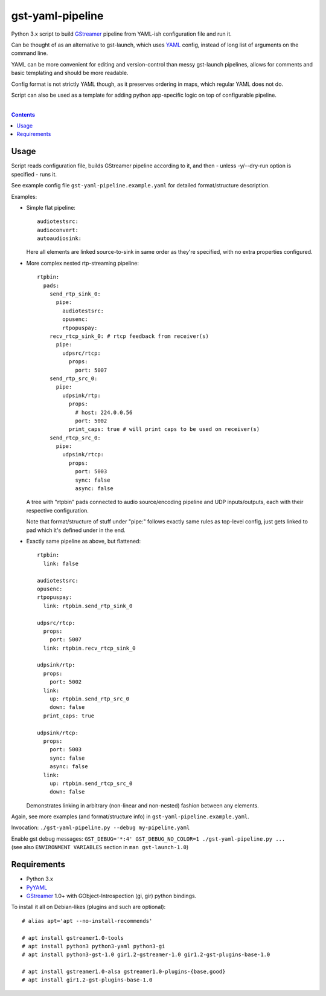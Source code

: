 gst-yaml-pipeline
=================

Python 3.x script to build GStreamer_ pipeline from YAML-ish
configuration file and run it.

Can be thought of as an alternative to gst-launch, which uses YAML_ config,
instead of long list of arguments on the command line.

YAML can be more convenient for editing and version-control than messy
gst-launch pipelines, allows for comments and basic templating and should be
more readable.

Config format is not strictly YAML though, as it preserves ordering in maps,
which regular YAML does not do.

Script can also be used as a template for adding python app-specific logic on
top of configurable pipeline.

.. _GStreamer: http://gstreamer.freedesktop.org/
.. _YAML: https://en.wikipedia.org/wiki/YAML

|

.. contents::
  :backlinks: none


Usage
-----

Script reads configuration file, builds GStreamer pipeline according to it,
and then - unless -y/--dry-run option is specified - runs it.

See example config file ``gst-yaml-pipeline.example.yaml`` for detailed
format/structure description.

Examples:

* Simple flat pipeline::

    audiotestsrc:
    audioconvert:
    autoaudiosink:

  Here all elements are linked source-to-sink in same order as they're
  specified, with no extra properties configured.

* More complex nested rtp-streaming pipeline::

    rtpbin:
      pads:
        send_rtp_sink_0:
          pipe:
            audiotestsrc:
            opusenc:
            rtpopuspay:
        recv_rtcp_sink_0: # rtcp feedback from receiver(s)
          pipe:
            udpsrc/rtcp:
              props:
                port: 5007
        send_rtp_src_0:
          pipe:
            udpsink/rtp:
              props:
                # host: 224.0.0.56
                port: 5002
              print_caps: true # will print caps to be used on receiver(s)
        send_rtcp_src_0:
          pipe:
            udpsink/rtcp:
              props:
                port: 5003
                sync: false
                async: false

  A tree with "rtpbin" pads connected to audio source/encoding pipeline and UDP
  inputs/outputs, each with their respective configuration.

  Note that format/structure of stuff under "pipe:" follows exactly same rules
  as top-level config, just gets linked to pad which it's defined under in the end.

* Exactly same pipeline as above, but flattened::

    rtpbin:
      link: false

    audiotestsrc:
    opusenc:
    rtpopuspay:
      link: rtpbin.send_rtp_sink_0

    udpsrc/rtcp:
      props:
        port: 5007
      link: rtpbin.recv_rtcp_sink_0

    udpsink/rtp:
      props:
        port: 5002
      link:
        up: rtpbin.send_rtp_src_0
        down: false
      print_caps: true

    udpsink/rtcp:
      props:
        port: 5003
        sync: false
        async: false
      link:
        up: rtpbin.send_rtcp_src_0
        down: false

  Demonstrates linking in arbitrary (non-linear and non-nested) fashion between
  any elements.

Again, see more examples (and format/structure info) in ``gst-yaml-pipeline.example.yaml``.

Invocation: ``./gst-yaml-pipeline.py --debug my-pipeline.yaml``

| Enable gst debug messages: ``GST_DEBUG='*:4' GST_DEBUG_NO_COLOR=1 ./gst-yaml-pipeline.py ...``
| (see also ``ENVIRONMENT VARIABLES`` section in ``man gst-launch-1.0``)


Requirements
------------

* Python 3.x
* PyYAML_
* GStreamer_ 1.0+ with GObject-Introspection (gi, gir) python bindings.

To install it all on Debian-likes (plugins and such are optional)::

  # alias apt='apt --no-install-recommends'

  # apt install gstreamer1.0-tools
  # apt install python3 python3-yaml python3-gi
  # apt install python3-gst-1.0 gir1.2-gstreamer-1.0 gir1.2-gst-plugins-base-1.0

  # apt install gstreamer1.0-alsa gstreamer1.0-plugins-{base,good}
  # apt install gir1.2-gst-plugins-base-1.0

.. _PyYAML: http://pyyaml.org/
